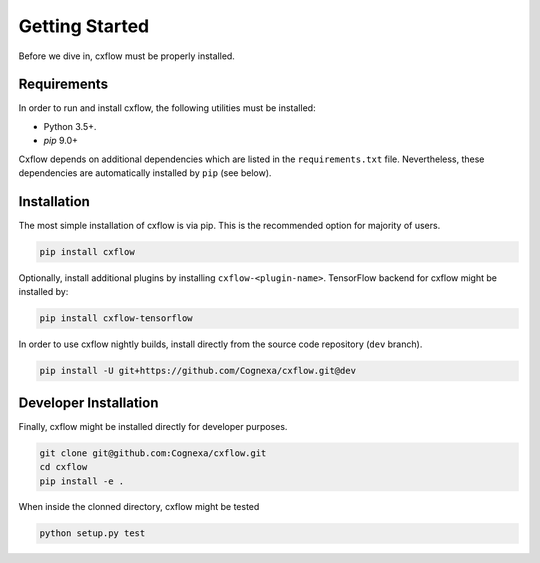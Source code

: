 Getting Started
###############

Before we dive in, cxflow must be properly installed.

Requirements
************
In order to run and install cxflow, the following utilities must be installed:

- Python 3.5+.
- `pip` 9.0+

Cxflow depends on additional dependencies which are listed in the ``requirements.txt`` file.
Nevertheless, these dependencies are automatically installed by ``pip`` (see below).

Installation
************

The most simple installation of cxflow is via pip.
This is the recommended option for majority of users.

.. code-block:: bash

    pip install cxflow

Optionally, install additional plugins by installing ``cxflow-<plugin-name>``.
TensorFlow backend for cxflow might be installed by:

.. code-block:: bash

    pip install cxflow-tensorflow

In order to use cxflow nightly builds, install directly from the source code repository (``dev`` branch).

.. code-block:: bash

    pip install -U git+https://github.com/Cognexa/cxflow.git@dev

Developer Installation
**********************

Finally, cxflow might be installed directly for developer purposes.

.. code-block:: bash

    git clone git@github.com:Cognexa/cxflow.git
    cd cxflow
    pip install -e .

When inside the clonned directory, cxflow might be tested

.. code-block:: bash

    python setup.py test
